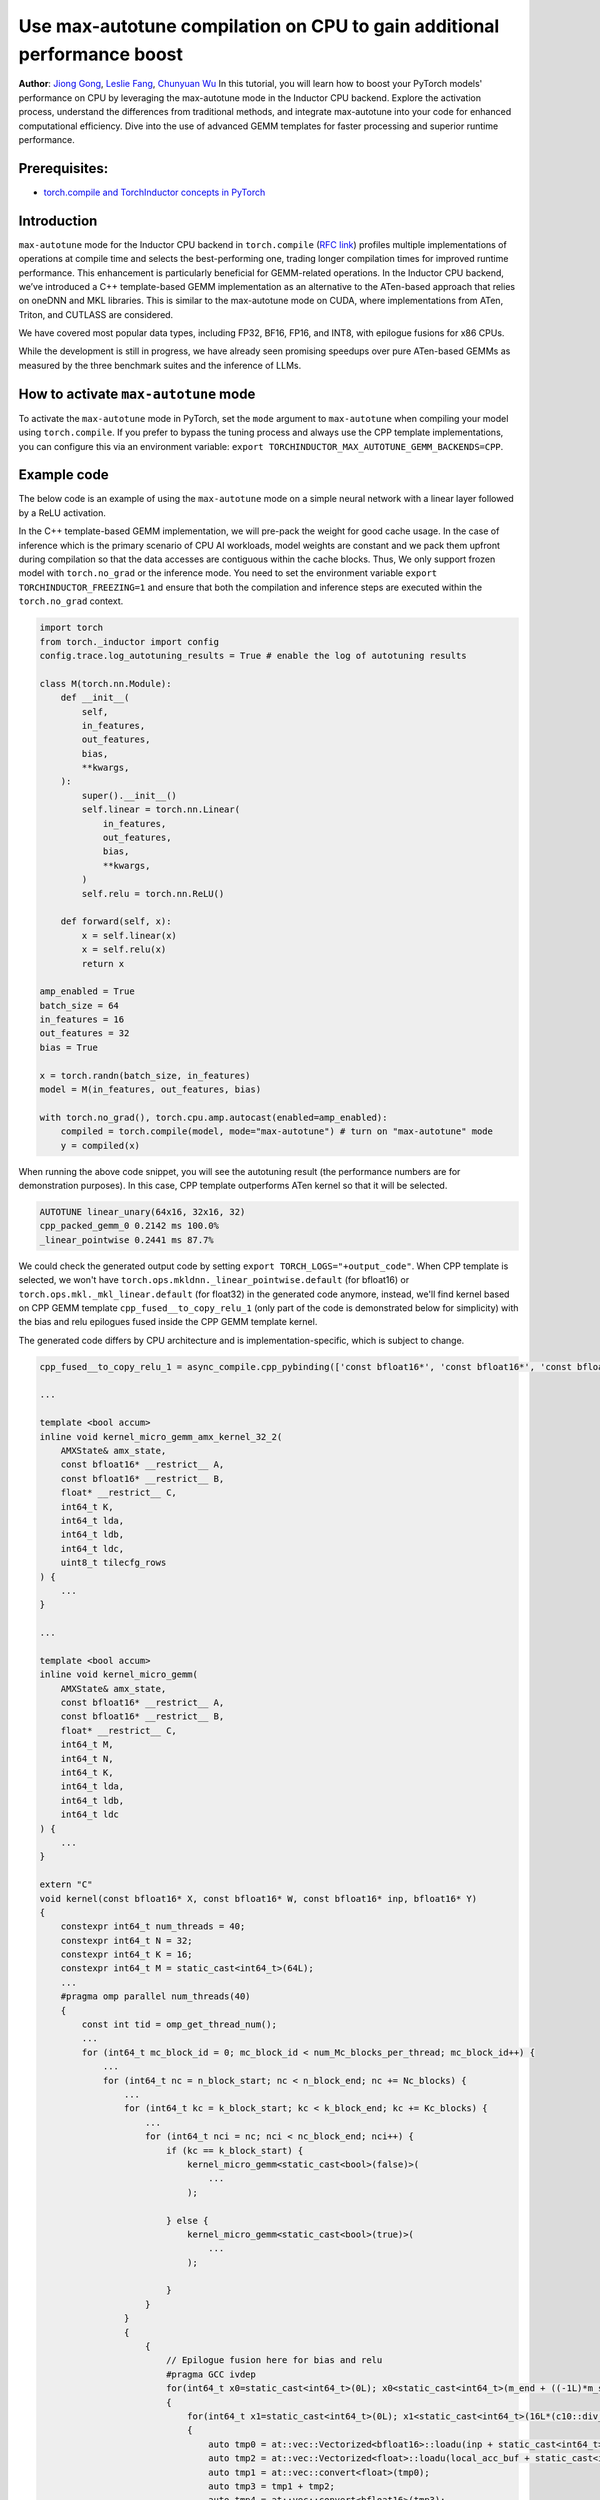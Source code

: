 Use max-autotune compilation on CPU to gain additional performance boost
==============================================================

**Author**: `Jiong Gong <https://github.com/jgong5>`__, `Leslie Fang <https://github.com/leslie-fang-intel>`__, `Chunyuan Wu <https://github.com/chunyuan-w>`__
In this tutorial, you will learn how to boost your PyTorch models' performance on CPU by 
leveraging the max-autotune mode in the Inductor CPU backend. Explore the activation
process, understand the differences from traditional methods, and integrate max-autotune
into your code for enhanced computational efficiency. Dive into the use of advanced
GEMM templates for faster processing and superior runtime performance.

Prerequisites:
----------------
-  `torch.compile and TorchInductor concepts in PyTorch <https://pytorch.org/tutorials/intermediate/torch_compile_tutorial.html>`__

Introduction
------------
``max-autotune`` mode for the Inductor CPU backend in ``torch.compile`` (`RFC link <https://github.com/pytorch/pytorch/issues/125683>`_)
profiles multiple implementations of operations at compile time and selects the best-performing one,
trading longer compilation times for improved runtime performance. This enhancement is particularly beneficial for GEMM-related operations.
In the Inductor CPU backend, we’ve introduced a C++ template-based GEMM implementation as an alternative to the ATen-based approach that relies on oneDNN and MKL libraries.
This is similar to the max-autotune mode on CUDA, where implementations from ATen, Triton, and CUTLASS are considered.

We have covered most popular data types, including FP32, BF16, FP16, and INT8, with epilogue fusions for x86 CPUs.

While the development is still in progress, we have already seen promising speedups over pure ATen-based GEMMs as measured by the three benchmark suites and the inference of LLMs. 

How to activate ``max-autotune`` mode
------------
To activate the ``max-autotune`` mode in PyTorch, set the ``mode`` argument to ``max-autotune`` when compiling your model using ``torch.compile``.
If you prefer to bypass the tuning process and always use the CPP template implementations, you can configure this via an environment variable: 
``export TORCHINDUCTOR_MAX_AUTOTUNE_GEMM_BACKENDS=CPP``.


Example code
------------
The below code is an example of using the ``max-autotune`` mode on a simple neural network with a linear layer followed by a ReLU activation.

In the C++ template-based GEMM implementation, we will pre-pack the weight for good cache usage.
In the case of inference which is the primary scenario of CPU AI workloads,
model weights are constant and we pack them upfront during compilation
so that the data accesses are contiguous within the cache blocks.
Thus, We only support frozen model with ``torch.no_grad`` or the inference mode.
You need to set the environment variable ``export TORCHINDUCTOR_FREEZING=1``
and ensure that both the compilation and inference steps are executed within the ``torch.no_grad`` context.

.. code:: python

    import torch
    from torch._inductor import config
    config.trace.log_autotuning_results = True # enable the log of autotuning results

    class M(torch.nn.Module):
        def __init__(
            self,
            in_features,
            out_features,
            bias,
            **kwargs,
        ):
            super().__init__()
            self.linear = torch.nn.Linear(
                in_features,
                out_features,
                bias,
                **kwargs,
            )
            self.relu = torch.nn.ReLU()

        def forward(self, x):
            x = self.linear(x)
            x = self.relu(x)
            return x

    amp_enabled = True
    batch_size = 64
    in_features = 16
    out_features = 32
    bias = True

    x = torch.randn(batch_size, in_features)
    model = M(in_features, out_features, bias)

    with torch.no_grad(), torch.cpu.amp.autocast(enabled=amp_enabled):
        compiled = torch.compile(model, mode="max-autotune") # turn on "max-autotune" mode
        y = compiled(x)


When running the above code snippet, you will see the autotuning result (the performance numbers are for demonstration purposes).
In this case, CPP template outperforms ATen kernel so that it will be selected.

.. code:: shell

    AUTOTUNE linear_unary(64x16, 32x16, 32)
    cpp_packed_gemm_0 0.2142 ms 100.0% 
    _linear_pointwise 0.2441 ms 87.7% 


We could check the generated output code by setting ``export TORCH_LOGS="+output_code"``.
When CPP template is selected, we won't have ``torch.ops.mkldnn._linear_pointwise.default`` (for bfloat16) or ``torch.ops.mkl._mkl_linear.default`` (for float32)
in the generated code anymore, instead, we'll find kernel based on CPP GEMM template ``cpp_fused__to_copy_relu_1``
(only part of the code is demonstrated below for simplicity) with the bias and relu epilogues fused inside the CPP GEMM template kernel.

The generated code differs by CPU architecture and is implementation-specific, which is subject to change.

.. code:: python

    cpp_fused__to_copy_relu_1 = async_compile.cpp_pybinding(['const bfloat16*', 'const bfloat16*', 'const bfloat16*', 'bfloat16*'], '''
    
    ...

    template <bool accum>
    inline void kernel_micro_gemm_amx_kernel_32_2(
        AMXState& amx_state,
        const bfloat16* __restrict__ A,
        const bfloat16* __restrict__ B,
        float* __restrict__ C,
        int64_t K,
        int64_t lda,
        int64_t ldb,
        int64_t ldc,
        uint8_t tilecfg_rows
    ) {
        ...
    }
    
    ...

    template <bool accum>
    inline void kernel_micro_gemm(
        AMXState& amx_state,
        const bfloat16* __restrict__ A,
        const bfloat16* __restrict__ B,
        float* __restrict__ C,
        int64_t M,
        int64_t N,
        int64_t K,
        int64_t lda,
        int64_t ldb,
        int64_t ldc
    ) {
        ...
    }

    extern "C" 
    void kernel(const bfloat16* X, const bfloat16* W, const bfloat16* inp, bfloat16* Y)
    {
        constexpr int64_t num_threads = 40;
        constexpr int64_t N = 32;
        constexpr int64_t K = 16;
        constexpr int64_t M = static_cast<int64_t>(64L);
        ...
        #pragma omp parallel num_threads(40)
        {
            const int tid = omp_get_thread_num();
            ...
            for (int64_t mc_block_id = 0; mc_block_id < num_Mc_blocks_per_thread; mc_block_id++) {
                ...
                for (int64_t nc = n_block_start; nc < n_block_end; nc += Nc_blocks) {
                    ...
                    for (int64_t kc = k_block_start; kc < k_block_end; kc += Kc_blocks) {
                        ...
                        for (int64_t nci = nc; nci < nc_block_end; nci++) {
                            if (kc == k_block_start) {
                                kernel_micro_gemm<static_cast<bool>(false)>(
                                    ...
                                );

                            } else {
                                kernel_micro_gemm<static_cast<bool>(true)>(
                                    ...
                                );

                            }
                        }
                    }
                    {
                        {
                            // Epilogue fusion here for bias and relu
                            #pragma GCC ivdep
                            for(int64_t x0=static_cast<int64_t>(0L); x0<static_cast<int64_t>(m_end + ((-1L)*m_start)); x0+=static_cast<int64_t>(1L))
                            {
                                for(int64_t x1=static_cast<int64_t>(0L); x1<static_cast<int64_t>(16L*(c10::div_floor_integer(static_cast<int64_t>((n_end + ((-1L)*n_start))), static_cast<int64_t>(16L)))); x1+=static_cast<int64_t>(16L))
                                {
                                    auto tmp0 = at::vec::Vectorized<bfloat16>::loadu(inp + static_cast<int64_t>(n_start + x1), static_cast<int64_t>(16));
                                    auto tmp2 = at::vec::Vectorized<float>::loadu(local_acc_buf + static_cast<int64_t>(x1 + (Nc_blocks*Nr*x0)), static_cast<int64_t>(16));
                                    auto tmp1 = at::vec::convert<float>(tmp0);
                                    auto tmp3 = tmp1 + tmp2;
                                    auto tmp4 = at::vec::convert<bfloat16>(tmp3);
                                    auto tmp5 = static_cast<float>(0.0);
                                    auto tmp6 = at::vec::Vectorized<float>(tmp5);
                                    auto tmp7 = at::vec::maximum(tmp3, tmp6);
                                    auto tmp8 = at::vec::convert<bfloat16>(tmp7);
                                    tmp8.store(Y + static_cast<int64_t>(n_start + x1 + (32L*m_start) + (32L*x0)), static_cast<int64_t>(16));
                                }
                                
                                ...

                            }
                        }

                    }
                }
            }
            ...
        }
    }
    ''')

Conclusion
------------
In this tutorial, we introduced max-autotune support on CPU with GEMM template. We explained the API to activate this feature and demonstrated
the generated code of GEMM template.

This feature is in prototype stage. If you have any feature requests or run into any issues, please file a bug report at `GitHub issues <https://github.com/pytorch/pytorch/issues>`_.
